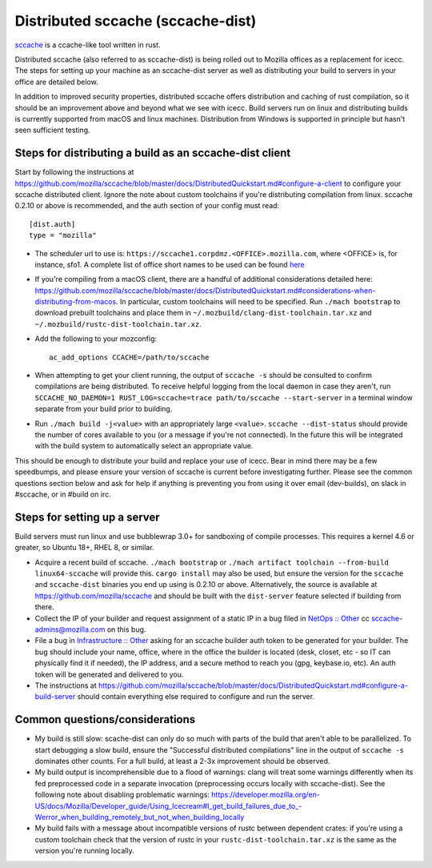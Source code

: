 .. _sccache_dist:

==================================
Distributed sccache (sccache-dist)
==================================

`sccache <https://github.com/mozilla/sccache>`_ is a ccache-like tool written in
rust.

Distributed sccache (also referred to as sccache-dist) is being rolled out to
Mozilla offices as a replacement for icecc. The steps for setting up your
machine as an sccache-dist server as well as distributing your build to servers
in your office are detailed below.

In addition to improved security properties, distributed sccache offers
distribution and caching of rust compilation, so it should be an improvement
above and beyond what we see with icecc. Build servers run on linux and
distributing builds is currently supported from macOS and linux machines.
Distribution from Windows is supported in principle but hasn't seen sufficient
testing.

Steps for distributing a build as an sccache-dist client
========================================================

Start by following the instructions at https://github.com/mozilla/sccache/blob/master/docs/DistributedQuickstart.md#configure-a-client
to configure your sccache distributed client. Ignore the note about custom
toolchains if you're distributing compilation from linux.
sccache 0.2.10 or above is recommended, and the auth section of your config
must read::

    [dist.auth]
    type = "mozilla"

* The scheduler url to use is: ``https://sccache1.corpdmz.<OFFICE>.mozilla.com``,
  where <OFFICE> is, for instance, sfo1. A complete list of office short names
  to be used can be found `here <https://docs.google.com/spreadsheets/d/1alscUTcfFyu3L0vs_S_cGi9JxF4uPrfsmwJko9annWE/edit#gid=0>`_

* If you're compiling from a macOS client, there are a handful of additional
  considerations detailed here:
  https://github.com/mozilla/sccache/blob/master/docs/DistributedQuickstart.md#considerations-when-distributing-from-macos.
  In particular, custom toolchains will need to be specified.
  Run ``./mach bootstrap`` to download prebuilt toolchains and place them in
  ``~/.mozbuild/clang-dist-toolchain.tar.xz`` and
  ``~/.mozbuild/rustc-dist-toolchain.tar.xz``.

* Add the following to your mozconfig::

    ac_add_options CCACHE=/path/to/sccache

* When attempting to get your client running, the output of ``sccache -s`` should
  be consulted to confirm compilations are being distributed. To receive helpful
  logging from the local daemon in case they aren't, run
  ``SCCACHE_NO_DAEMON=1 RUST_LOG=sccache=trace path/to/sccache --start-server``
  in a terminal window separate from your build prior to building.

* Run ``./mach build -j<value>`` with an appropriately large ``<value>``.
  ``sccache --dist-status`` should provide the number of cores available to you
  (or a message if you're not connected). In the future this will be integrated
  with the build system to automatically select an appropriate value.

This should be enough to distribute your build and replace your use of icecc.
Bear in mind there may be a few speedbumps, and please ensure your version of
sccache is current before investigating further. Please see the common questions
section below and ask for help if anything is preventing you from using it over
email (dev-builds), on slack in #sccache, or in #build on irc.

Steps for setting up a server
=============================

Build servers must run linux and use bubblewrap 3.0+ for sandboxing of compile
processes. This requires a kernel 4.6 or greater, so Ubuntu 18+, RHEL 8, or
similar.

* Acquire a recent build of sccache. ``./mach bootstrap`` or
  ``./mach artifact toolchain --from-build linux64-sccache`` will provide this.
  ``cargo install`` may also be used, but ensure the version for the ``sccache``
  and ``sccache-dist`` binaries you end up using is 0.2.10 or above.
  Alternatively, the source is available at https://github.com/mozilla/sccache
  and should be built with the ``dist-server`` feature selected if building from
  there.

* Collect the IP of your builder and request assignment of a static IP in a bug
  filed in
  `NetOps :: Other <https://bugzilla.mozilla.org/enter_bug.cgi?product=Infrastructure%20%26%20Operations&component=NetOps%3A%20Office%20Other>`_
  cc sccache-admins@mozilla.com on this bug.

* File a bug in
  `Infrastructure :: Other <https://bugzilla.mozilla.org/enter_bug.cgi?product=Infrastructure+%26+Operations&component=Infrastructure%3A+Other>`_
  asking for an sccache builder auth token to be generated for your builder.
  The bug should include your name, office, where in the office the builder is
  located (desk, closet, etc - so IT can physically find it if needed), the IP
  address, and a secure method to reach you (gpg, keybase.io, etc). An auth
  token will be generated and delivered to you.

* The instructions at https://github.com/mozilla/sccache/blob/master/docs/DistributedQuickstart.md#configure-a-build-server
  should contain everything else required to configure and run the server.


Common questions/considerations
===============================

* My build is still slow: scache-dist can only do so much with parts of the
  build that aren't able to be parallelized. To start debugging a slow build,
  ensure the "Successful distributed compilations" line in the output of
  ``sccache -s`` dominates other counts. For a full build, at least a 2-3x
  improvement should be observed.

* My build output is incomprehensible due to a flood of warnings: clang will
  treat some warnings differently when its fed preprocessed code in a separate
  invocation (preprocessing occurs locally with sccache-dist). See the
  following note about disabling problematic warnings:
  https://developer.mozilla.org/en-US/docs/Mozilla/Developer_guide/Using_Icecream#I_get_build_failures_due_to_-Werror_when_building_remotely_but_not_when_building_locally

* My build fails with a message about incompatible versions of rustc between
  dependent crates: if you're using a custom toolchain check that the version
  of rustc in your ``rustc-dist-toolchain.tar.xz`` is the same as the version
  you're running locally.
